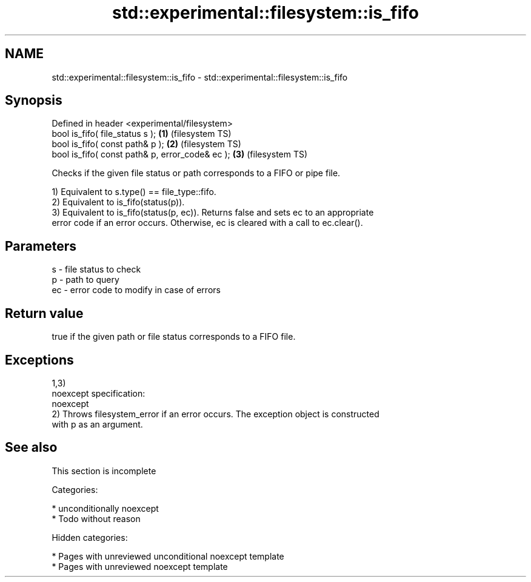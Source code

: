 .TH std::experimental::filesystem::is_fifo 3 "2018.03.28" "http://cppreference.com" "C++ Standard Libary"
.SH NAME
std::experimental::filesystem::is_fifo \- std::experimental::filesystem::is_fifo

.SH Synopsis
   Defined in header <experimental/filesystem>
   bool is_fifo( file_status s );                 \fB(1)\fP (filesystem TS)
   bool is_fifo( const path& p );                 \fB(2)\fP (filesystem TS)
   bool is_fifo( const path& p, error_code& ec ); \fB(3)\fP (filesystem TS)

   Checks if the given file status or path corresponds to a FIFO or pipe file.

   1) Equivalent to s.type() == file_type::fifo.
   2) Equivalent to is_fifo(status(p)).
   3) Equivalent to is_fifo(status(p, ec)). Returns false and sets ec to an appropriate
   error code if an error occurs. Otherwise, ec is cleared with a call to ec.clear().

.SH Parameters

   s  - file status to check
   p  - path to query
   ec - error code to modify in case of errors

.SH Return value

   true if the given path or file status corresponds to a FIFO file.

.SH Exceptions

   1,3)
   noexcept specification:
   noexcept
   2) Throws filesystem_error if an error occurs. The exception object is constructed
   with p as an argument.

.SH See also

    This section is incomplete

   Categories:

     * unconditionally noexcept
     * Todo without reason

   Hidden categories:

     * Pages with unreviewed unconditional noexcept template
     * Pages with unreviewed noexcept template
